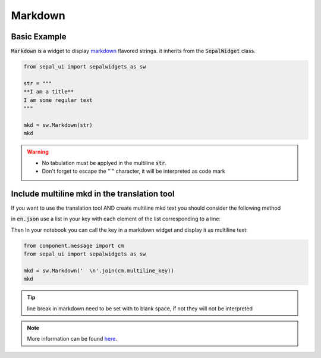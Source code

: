 Markdown
========

Basic Example
-------------

:code:`Markdown` is a widget to display `markdown <https://www.markdownguide.org/basic-syntax/>`_ flavored strings. it inherits from the :code:`SepalWidget` class.

.. code-block:: python 

    from sepal_ui import sepalwidgets as sw

    str = """  
    **I am a title**    
    I am some regular text
    """

    mkd = sw.Markdown(str)
    mkd

.. image:: ../../img/markdown.png
    :alt: markdown

.. warning::

    - No tabulation must be applyed in the multiline :code:`str`.
    - Don't forget to escape the "`" character, it will be interpreted as code mark

Include multiline mkd in the translation tool 
---------------------------------------------

If you want to use the translation tool AND create multiline mkd text you should consider the following method 

in :code:`en.json` use a list in your key with each element of the list corresponding to a line:

.. code-block:: json
    # component/message/en.json

    {
        #[...]
        "multiline_key": [
            "this is",
            " a multiline",
            "key"
        ]
    }

Then In your notebook you can call the key in a markdown widget and display it as multiline text:

.. code-block:: python 

    from component.message import cm
    from sepal_ui import sepalwidgets as sw 

    mkd = sw.Markdown('  \n'.join(cm.multiline_key))
    mkd

.. tip::

    line break in markdown need to be set with to blank space, if not they will not be interpreted

.. note::

    More information can be found `here <../modules/sepal_ui.sepalwidgets.html#sepal_ui.sepalwidgets.sepalwidget.Markdown>`_.